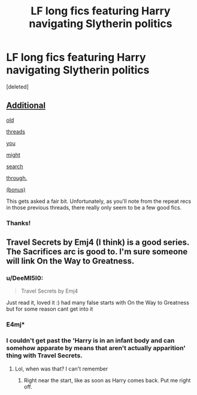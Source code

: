 #+TITLE: LF long fics featuring Harry navigating Slytherin politics

* LF long fics featuring Harry navigating Slytherin politics
:PROPERTIES:
:Score: 15
:DateUnix: 1438011000.0
:DateShort: 2015-Jul-27
:FlairText: Request
:END:
[deleted]


** [[https://www.reddit.com/r/HPfanfiction/comments/35e1wk/looking_for_slytherin_harry_stories/][Additional]]

[[https://www.reddit.com/r/HPfanfiction/comments/1vlcl1/occlumency_or_slytherinharry_fic_reccos_beta/][old]]

[[https://www.reddit.com/r/HPfanfiction/comments/2baxap/all_the_slytherin_harry_you_have/][threads]]

[[https://www.reddit.com/r/HPfanfiction/comments/2ai5ww/can_anyone_point_me_towards_any_slytherin_harry/][you]]

[[https://www.reddit.com/r/HPfanfiction/comments/33w0zx/lf_slytherinmain_character/][might]]

[[https://www.reddit.com/r/HPfanfiction/comments/2cyssu/slytherin_harry_thats_not_slash_or_snape_mentoring/][search]]

[[https://www.reddit.com/r/HPfanfiction/comments/354z46/any_good_au_fanfics_where_slytherin_is_more/][through.]]

[[https://www.reddit.com/r/HPfanfiction/comments/2o2is6/looking_for_slytherin_harry_stories/][(bonus)]]

This gets asked a fair bit. Unfortunately, as you'll note from the repeat recs in those previous threads, there really only seem to be a few good fics.
:PROPERTIES:
:Author: lurkielurker
:Score: 3
:DateUnix: 1438018122.0
:DateShort: 2015-Jul-27
:END:

*** Thanks!
:PROPERTIES:
:Author: DeeMI5I0
:Score: 1
:DateUnix: 1438028786.0
:DateShort: 2015-Jul-28
:END:


** Travel Secrets by Emj4 (I think) is a good series. The Sacrifices arc is good to. I'm sure someone will link On the Way to Greatness.
:PROPERTIES:
:Author: midasgoldentouch
:Score: 3
:DateUnix: 1438028499.0
:DateShort: 2015-Jul-28
:END:

*** u/DeeMI5I0:
#+begin_quote
  Travel Secrets by Emj4
#+end_quote

Just read it, loved it :) had many false starts with On the Way to Greatness but for some reason cant get into it
:PROPERTIES:
:Author: DeeMI5I0
:Score: 1
:DateUnix: 1438028758.0
:DateShort: 2015-Jul-28
:END:


*** E4mj*
:PROPERTIES:
:Author: ChigChiggimuh
:Score: 1
:DateUnix: 1438031555.0
:DateShort: 2015-Jul-28
:END:


*** I couldn't get past the 'Harry is in an infant body and can somehow apparate by means that aren't actually apparition' thing with Travel Secrets.
:PROPERTIES:
:Author: Emmarrrrr
:Score: 1
:DateUnix: 1438062834.0
:DateShort: 2015-Jul-28
:END:

**** Lol, when was that? I can't remember
:PROPERTIES:
:Author: midasgoldentouch
:Score: 1
:DateUnix: 1438114099.0
:DateShort: 2015-Jul-29
:END:

***** Right near the start, like as soon as Harry comes back. Put me right off.
:PROPERTIES:
:Author: Emmarrrrr
:Score: 1
:DateUnix: 1438172674.0
:DateShort: 2015-Jul-29
:END:
